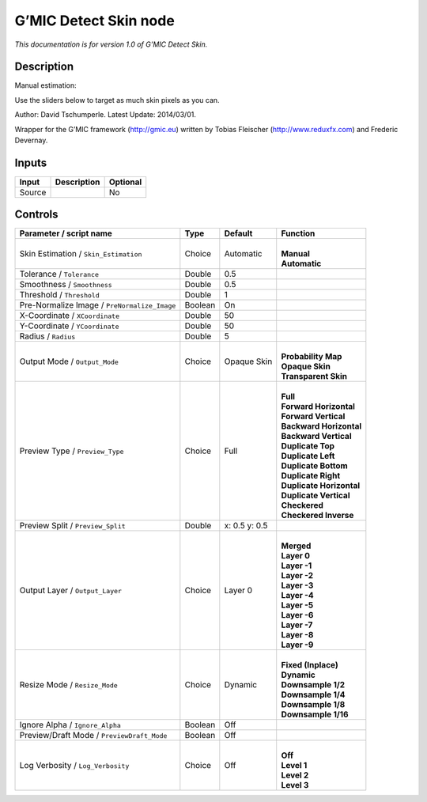 .. _eu.gmic.DetectSkin:

G’MIC Detect Skin node
======================

*This documentation is for version 1.0 of G’MIC Detect Skin.*

Description
-----------

Manual estimation:

Use the sliders below to target as much skin pixels as you can.

Author: David Tschumperle. Latest Update: 2014/03/01.

Wrapper for the G’MIC framework (http://gmic.eu) written by Tobias Fleischer (http://www.reduxfx.com) and Frederic Devernay.

Inputs
------

+--------+-------------+----------+
| Input  | Description | Optional |
+========+=============+==========+
| Source |             | No       |
+--------+-------------+----------+

Controls
--------

.. tabularcolumns:: |>{\raggedright}p{0.2\columnwidth}|>{\raggedright}p{0.06\columnwidth}|>{\raggedright}p{0.07\columnwidth}|p{0.63\columnwidth}|

.. cssclass:: longtable

+----------------------------------------------+---------+---------------+----------------------------+
| Parameter / script name                      | Type    | Default       | Function                   |
+==============================================+=========+===============+============================+
| Skin Estimation / ``Skin_Estimation``        | Choice  | Automatic     | |                          |
|                                              |         |               | | **Manual**               |
|                                              |         |               | | **Automatic**            |
+----------------------------------------------+---------+---------------+----------------------------+
| Tolerance / ``Tolerance``                    | Double  | 0.5           |                            |
+----------------------------------------------+---------+---------------+----------------------------+
| Smoothness / ``Smoothness``                  | Double  | 0.5           |                            |
+----------------------------------------------+---------+---------------+----------------------------+
| Threshold / ``Threshold``                    | Double  | 1             |                            |
+----------------------------------------------+---------+---------------+----------------------------+
| Pre-Normalize Image / ``PreNormalize_Image`` | Boolean | On            |                            |
+----------------------------------------------+---------+---------------+----------------------------+
| X-Coordinate / ``XCoordinate``               | Double  | 50            |                            |
+----------------------------------------------+---------+---------------+----------------------------+
| Y-Coordinate / ``YCoordinate``               | Double  | 50            |                            |
+----------------------------------------------+---------+---------------+----------------------------+
| Radius / ``Radius``                          | Double  | 5             |                            |
+----------------------------------------------+---------+---------------+----------------------------+
| Output Mode / ``Output_Mode``                | Choice  | Opaque Skin   | |                          |
|                                              |         |               | | **Probability Map**      |
|                                              |         |               | | **Opaque Skin**          |
|                                              |         |               | | **Transparent Skin**     |
+----------------------------------------------+---------+---------------+----------------------------+
| Preview Type / ``Preview_Type``              | Choice  | Full          | |                          |
|                                              |         |               | | **Full**                 |
|                                              |         |               | | **Forward Horizontal**   |
|                                              |         |               | | **Forward Vertical**     |
|                                              |         |               | | **Backward Horizontal**  |
|                                              |         |               | | **Backward Vertical**    |
|                                              |         |               | | **Duplicate Top**        |
|                                              |         |               | | **Duplicate Left**       |
|                                              |         |               | | **Duplicate Bottom**     |
|                                              |         |               | | **Duplicate Right**      |
|                                              |         |               | | **Duplicate Horizontal** |
|                                              |         |               | | **Duplicate Vertical**   |
|                                              |         |               | | **Checkered**            |
|                                              |         |               | | **Checkered Inverse**    |
+----------------------------------------------+---------+---------------+----------------------------+
| Preview Split / ``Preview_Split``            | Double  | x: 0.5 y: 0.5 |                            |
+----------------------------------------------+---------+---------------+----------------------------+
| Output Layer / ``Output_Layer``              | Choice  | Layer 0       | |                          |
|                                              |         |               | | **Merged**               |
|                                              |         |               | | **Layer 0**              |
|                                              |         |               | | **Layer -1**             |
|                                              |         |               | | **Layer -2**             |
|                                              |         |               | | **Layer -3**             |
|                                              |         |               | | **Layer -4**             |
|                                              |         |               | | **Layer -5**             |
|                                              |         |               | | **Layer -6**             |
|                                              |         |               | | **Layer -7**             |
|                                              |         |               | | **Layer -8**             |
|                                              |         |               | | **Layer -9**             |
+----------------------------------------------+---------+---------------+----------------------------+
| Resize Mode / ``Resize_Mode``                | Choice  | Dynamic       | |                          |
|                                              |         |               | | **Fixed (Inplace)**      |
|                                              |         |               | | **Dynamic**              |
|                                              |         |               | | **Downsample 1/2**       |
|                                              |         |               | | **Downsample 1/4**       |
|                                              |         |               | | **Downsample 1/8**       |
|                                              |         |               | | **Downsample 1/16**      |
+----------------------------------------------+---------+---------------+----------------------------+
| Ignore Alpha / ``Ignore_Alpha``              | Boolean | Off           |                            |
+----------------------------------------------+---------+---------------+----------------------------+
| Preview/Draft Mode / ``PreviewDraft_Mode``   | Boolean | Off           |                            |
+----------------------------------------------+---------+---------------+----------------------------+
| Log Verbosity / ``Log_Verbosity``            | Choice  | Off           | |                          |
|                                              |         |               | | **Off**                  |
|                                              |         |               | | **Level 1**              |
|                                              |         |               | | **Level 2**              |
|                                              |         |               | | **Level 3**              |
+----------------------------------------------+---------+---------------+----------------------------+
